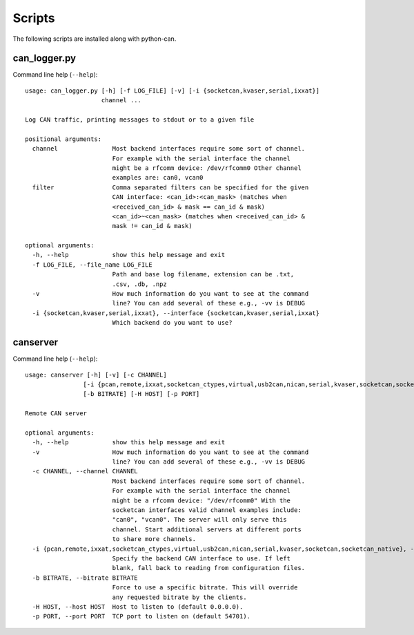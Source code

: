 Scripts
=======

The following scripts are installed along with python-can.

can_logger.py
-------------

Command line help (``--help``)::

    usage: can_logger.py [-h] [-f LOG_FILE] [-v] [-i {socketcan,kvaser,serial,ixxat}]
                         channel ...

    Log CAN traffic, printing messages to stdout or to a given file

    positional arguments:
      channel               Most backend interfaces require some sort of channel.
                            For example with the serial interface the channel
                            might be a rfcomm device: /dev/rfcomm0 Other channel
                            examples are: can0, vcan0
      filter                Comma separated filters can be specified for the given
                            CAN interface: <can_id>:<can_mask> (matches when
                            <received_can_id> & mask == can_id & mask)
                            <can_id>~<can_mask> (matches when <received_can_id> &
                            mask != can_id & mask)

    optional arguments:
      -h, --help            show this help message and exit
      -f LOG_FILE, --file_name LOG_FILE
                            Path and base log filename, extension can be .txt,
                            .csv, .db, .npz
      -v                    How much information do you want to see at the command
                            line? You can add several of these e.g., -vv is DEBUG
      -i {socketcan,kvaser,serial,ixxat}, --interface {socketcan,kvaser,serial,ixxat}
                            Which backend do you want to use?


canserver
---------

Command line help (``--help``)::

      usage: canserver [-h] [-v] [-c CHANNEL]
                      [-i {pcan,remote,ixxat,socketcan_ctypes,virtual,usb2can,nican,serial,kvaser,socketcan,socketcan_native}]
                      [-b BITRATE] [-H HOST] [-p PORT]

      Remote CAN server

      optional arguments:
        -h, --help            show this help message and exit
        -v                    How much information do you want to see at the command
                              line? You can add several of these e.g., -vv is DEBUG
        -c CHANNEL, --channel CHANNEL
                              Most backend interfaces require some sort of channel.
                              For example with the serial interface the channel
                              might be a rfcomm device: "/dev/rfcomm0" With the
                              socketcan interfaces valid channel examples include:
                              "can0", "vcan0". The server will only serve this
                              channel. Start additional servers at different ports
                              to share more channels.
        -i {pcan,remote,ixxat,socketcan_ctypes,virtual,usb2can,nican,serial,kvaser,socketcan,socketcan_native}, --interface {pcan,remote,ixxat,socketcan_ctypes,virtual,usb2can,nican,serial,kvaser,socketcan,socketcan_native}
                              Specify the backend CAN interface to use. If left
                              blank, fall back to reading from configuration files.
        -b BITRATE, --bitrate BITRATE
                              Force to use a specific bitrate. This will override
                              any requested bitrate by the clients.
        -H HOST, --host HOST  Host to listen to (default 0.0.0.0).
        -p PORT, --port PORT  TCP port to listen on (default 54701).

